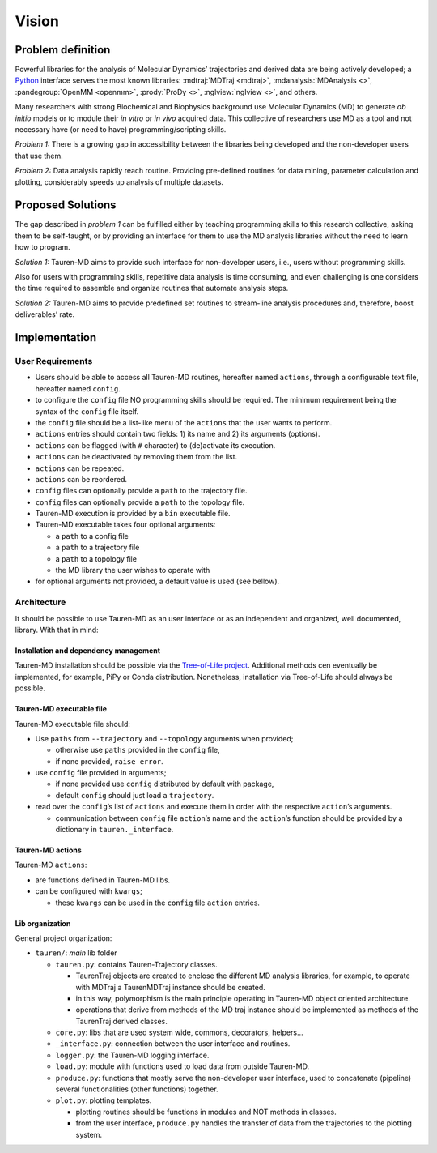Vision
======

Problem definition
------------------

Powerful libraries for the analysis of Molecular Dynamics’ trajectories
and derived data are being actively developed; a `Python`_ interface
serves the most known libraries: :mdtraj:`MDTraj <mdtraj>`, :mdanalysis:`MDAnalysis <>`, :pandegroup:`OpenMM <openmm>`, :prody:`ProDy <>`, :nglview:`nglview <>`, and others.

Many researchers with strong Biochemical and Biophysics background use
Molecular Dynamics (MD) to generate *ab initio* models or to module
their *in vitro* or *in vivo* acquired data. This collective of
researchers use MD as a tool and not necessary have (or need to have)
programming/scripting skills.

*Problem 1:* There is a growing gap in accessibility between the
libraries being developed and the non-developer users that use them. 

*Problem 2:* Data analysis rapidly reach routine. Providing pre-defined
routines for data mining, parameter calculation and plotting,
considerably speeds up analysis of multiple datasets.

Proposed Solutions
------------------

The gap described in *problem 1* can be fulfilled either by teaching
programming skills to this research collective, asking them to be
self-taught, or by providing an interface for them to use the MD
analysis libraries without the need to learn how to program.

*Solution 1:* Tauren-MD aims to provide such interface for non-developer users, i.e., users without
programming skills.

Also for users with programming skills, repetitive data analysis is time consuming, and even
challenging is one considers the time required to assemble and organize routines that automate analysis steps.

*Solution 2:* Tauren-MD aims to provide predefined set routines to
stream-line analysis procedures and, therefore, boost deliverables’
rate.

Implementation
--------------

User Requirements
~~~~~~~~~~~~~~~~~

-  Users should be able to access all Tauren-MD routines, hereafter
   named ``actions``, through a configurable text file, hereafter named
   ``config``.
-  to configure the ``config`` file NO programming skills should be
   required. The minimum requirement being the syntax of the ``config``
   file itself.
-  the ``config`` file should be a list-like menu of the ``actions``
   that the user wants to perform.
-  ``actions`` entries should contain two fields: 1) its name and 2) its
   arguments (options).
-  ``actions`` can be flagged (with ``#`` character) to (de)activate its
   execution.
-  ``actions`` can be deactivated by removing them from the list.
-  ``actions`` can be repeated.
-  ``actions`` can be reordered.
-  ``config`` files can optionally provide a ``path`` to the trajectory
   file.
-  ``config`` files can optionally provide a ``path`` to the topology
   file.
-  Tauren-MD execution is provided by a ``bin`` executable file.
-  Tauren-MD executable takes four optional arguments:

   -  a ``path`` to a config file
   -  a ``path`` to a trajectory file
   -  a ``path`` to a topology file
   -  the MD library the user wishes to operate with

-  for optional arguments not provided, a default value is used (see
   bellow).

Architecture
~~~~~~~~~~~~

It should be possible to use Tauren-MD as an user interface or as an
independent and organized, well documented, library. With that in mind:

Installation and dependency management
^^^^^^^^^^^^^^^^^^^^^^^^^^^^^^^^^^^^^^

Tauren-MD installation should be possible via the `Tree-of-Life
project`_. Additional methods cen eventually be implemented, for
example, PiPy or Conda distribution. Nonetheless, installation via
Tree-of-Life should always be possible.

Tauren-MD executable file
^^^^^^^^^^^^^^^^^^^^^^^^^

Tauren-MD executable file should:

-  Use ``paths`` from ``--trajectory`` and ``--topology`` arguments when
   provided;

   -  otherwise use ``paths`` provided in the ``config`` file,
   -  if none provided, ``raise error``.

-  use ``config`` file provided in arguments;

   -  if none provided use ``config`` distributed by default with
      package,
   -  default ``config`` should just load a ``trajectory``.

-  read over the ``config``\ ’s list of ``actions`` and execute them in
   order with the respective ``action``\ ’s arguments.

   -  communication between ``config`` file ``action``\ ’s name and the
      ``action``\ ’s function should be provided by a dictionary in
      ``tauren._interface``.

Tauren-MD actions
^^^^^^^^^^^^^^^^^

Tauren-MD ``actions``:

-  are functions defined in Tauren-MD libs.
-  can be configured with ``kwargs``;

   -  these ``kwargs`` can be used in the ``config`` file ``action``
      entries.

Lib organization
^^^^^^^^^^^^^^^^

General project organization:

-  ``tauren/``: *main* lib folder

   -  ``tauren.py``: contains Tauren-Trajectory classes.

      -  TaurenTraj objects are created to enclose the different MD
         analysis libraries, for example, to operate with MDTraj a
         TaurenMDTraj instance should be created.
      -  in this way, polymorphism is the main principle operating in
         Tauren-MD object oriented architecture.
      -  operations that derive from methods of the MD traj instance
         should be implemented as methods of the TaurenTraj derived
         classes.

   -  ``core.py``: libs that are used system wide, commons, decorators,
      helpers…
   -  ``_interface.py``: connection between the user interface and
      routines.
   -  ``logger.py``: the Tauren-MD logging interface.
   -  ``load.py``: module with functions used to load data from outside
      Tauren-MD.
   -  ``produce.py``: functions that mostly serve the non-developer user
      interface, used to concatenate (pipeline) several functionalities
      (other functions) together.
   -  ``plot.py``: plotting templates.

      -  plotting routines should be functions in modules and NOT
         methods in classes.
      -  from the user interface, ``produce.py`` handles the transfer of
         data from the trajectories to the plotting system.

.. _Python: https://www.python.org/
.. _MDTraj: https://github.com/mdtraj/mdtraj
.. _MDAnalysis: https://www.mdanalysis.org/
.. _Prody: http://prody.csb.pitt.edu/index.html
.. _nglview: https://github.com/arose/nglview
.. _OpenMM: https://github.com/pandegroup/openmm
.. _Tree-of-Life project: https://github.com/joaomcteixeira/Tree-of-Life
